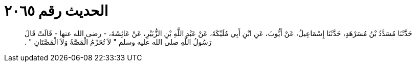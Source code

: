 
= الحديث رقم ٢٠٦٥

[quote.hadith]
حَدَّثَنَا مُسَدَّدُ بْنُ مُسَرْهَدٍ، حَدَّثَنَا إِسْمَاعِيلُ، عَنْ أَيُّوبَ، عَنِ ابْنِ أَبِي مُلَيْكَةَ، عَنْ عَبْدِ اللَّهِ بْنِ الزُّبَيْرِ، عَنْ عَائِشَةَ، - رضى الله عنها - قَالَتْ قَالَ رَسُولُ اللَّهِ صلى الله عليه وسلم ‏"‏ لاَ تُحَرِّمُ الْمَصَّةُ وَلاَ الْمَصَّتَانِ ‏"‏ ‏.‏